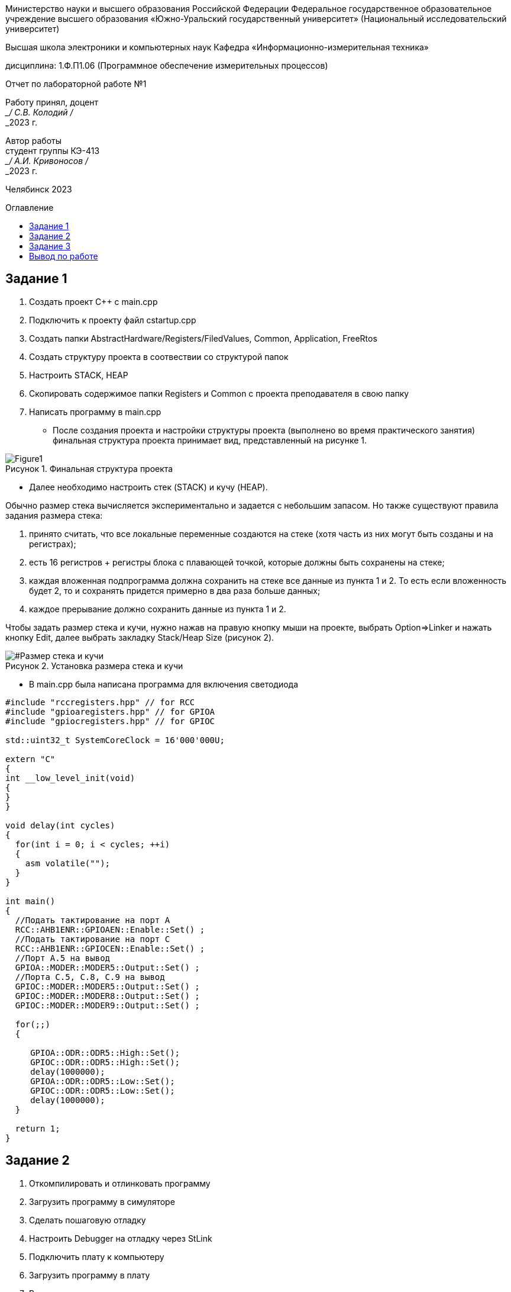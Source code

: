 :imagesdir: Lab1Img
:figure-caption: Рисунок
:table-caption: Таблица
:toc-title: Оглавление
:toc: macro

[.text-center]
Министерство науки и высшего образования Российской Федерации Федеральное государственное образовательное учреждение высшего образования
«Южно-Уральский государственный университет» (Национальный исследовательский университет)

[.text-center]
Высшая школа электроники и компьютерных наук Кафедра «Информационно-измерительная техника»

[.text-center]
дисциплина: 1.Ф.П1.06 (Программное обеспечение измерительных процессов)

[.text-center]
Отчет по лабораторной работе №1

[.text-right]
Работу принял, доцент +
___/ С.В. Колодий / +
___2023 г.

[.text-right]
Автор работы +
студент группы КЭ-413 +
___/ А.И. Кривоносов / +
___2023 г.

[.text-center]
Челябинск 2023

toc::[]

== Задание 1

. Создать проект C++ c main.cpp
. Подключить к проекту файл cstartup.cpp
. Создать папки AbstractHardware/Registers/FiledValues, Common, Application, FreeRtos
. Создать структуру проекта в соотвествии со структурой папок
. Настроить STACK, HEAP
. Скопировать содержимое папки Registers и Common с проекта преподавателя в свою папку
. Написать программу в main.cpp

* После создания проекта и настройки структуры проекта (выполнено во время практического занятия) финальная структура проекта принимает вид, представленный на рисунке 1.

[#Финальная_структура]
.Финальная структура проекта
image::Figure1.png[]

* Далее необходимо настроить стек (STACK) и кучу (HEAP).

Обычно размер стека вычисляется экспериментально и задается с небольшим запасом. Но также существуют правила задания размера стека:

. принято считать, что все локальные переменные создаются на стеке (хотя часть из них могут быть созданы и на регистрах);

. есть 16 регистров + регистры блока с плавающей точкой, которые должны быть сохранены на стеке;

. каждая вложенная подпрограмма должна сохранить на стеке все данные из пункта 1 и 2. То есть если вложенность будет 2, то и сохранять придется примерно в два раза больше данных;

. каждое прерывание должно сохранить данные из пункта 1 и 2.

Чтобы задать размер стека и кучи, нужно нажав на правую кнопку мыши на проекте, выбрать Option⇒Linker и нажать кнопку Edit, далее выбрать закладку Stack/Heap Size (рисунок 2).

[#Размер стека и кучи]
.Установка размера стека и кучи
image::Figure2.png[]

* В main.cpp была написана программа для включения светодиода
[source, cpp, linenums]

----
#include "rccregisters.hpp" // for RCC
#include "gpioaregisters.hpp" // for GPIOA
#include "gpiocregisters.hpp" // for GPIOC

std::uint32_t SystemCoreClock = 16'000'000U;

extern "C"
{
int __low_level_init(void)
{
}
}

void delay(int cycles)
{
  for(int i = 0; i < cycles; ++i)    
  {   
    asm volatile("");
  }    
}

int main()
{  
  //Подать тактирование на порт A
  RCC::AHB1ENR::GPIOAEN::Enable::Set() ;
  //Подать тактирование на порт C
  RCC::AHB1ENR::GPIOCEN::Enable::Set() ;
  //Порт A.5 на вывод
  GPIOA::MODER::MODER5::Output::Set() ;
  //Порта C.5, C.8, C.9 на вывод
  GPIOC::MODER::MODER5::Output::Set() ;
  GPIOC::MODER::MODER8::Output::Set() ;
  GPIOC::MODER::MODER9::Output::Set() ;
  
  for(;;)
  {
   
     GPIOA::ODR::ODR5::High::Set();
     GPIOC::ODR::ODR5::High::Set();
     delay(1000000); 
     GPIOA::ODR::ODR5::Low::Set();
     GPIOC::ODR::ODR5::Low::Set();
     delay(1000000); 
  }
  
  return 1;
}
----

== Задание 2

. Откомпилировать и отлинковать программу
. Загрузить программу в симуляторе
. Сделать пошаговую отладку
. Настроить Debugger на отладку через StLink
. Подключить плату к компьютеру
. Загрузить программу в плату
. Выполнить пошаговую отладку
. Описать полученный результат

* Компиляция программы представлена на рисунке 3.

[#Компиляция]
.Компиляция программы
image::Figure3.png[]

* Загрузка программы на симуляторе представлена на рисунке 4.

[#Загрузка программы на симуляторе]
.Загрузка программы на симуляторе
image::Figure4.png[]

* Настройка дебаггера на отладку через ST-LINK представлена на рисунке 5.

[#Дебаггер через ST-LINK]
.Отладка через ST-LINK
image::Figure5.png[]

* После загрузки программы в плату и её запуска на плате начали попеременно мигать светодиоды.

== Задание 3

. Запустить анализатор стека. Узнать рекомендуемый размер стека.
. Изменить в проекте размер стека на рекомендуемый
. Создать map файл
. Описать что написано в map файле
. Поставить размер кучи HEAP в 0. Объяснить почему так можно сделать. И почему STACK нельзя

* Так как в настройках линкера выбрана опция "Generate linker map file", после компиляции и сборки программы в Output появляется файл с расширением .map (рисунок 6). В данном файле можно узнать адреса объектов, их размер, тип и местонахождение.

** В нём можно увидеть, что таблица векторов прерываний размером 0x198 находится в сегменте .intvec по адресу от 0x800'0000 до 0x800'0198.

** Например, в сегменте .rodata находится константа размером 1 байт с адресом 0x800'0266.

** Стек с заданным размером 0x100 в сегменте CSTACK находится по адресу от 0x2000'0000 до 0x2000'0100.

[#Map файл]
.Содержание файла iarproject.map
image::Figure6.png[]

* Размер кучи HEAP возможно поставить в 0 (рисунок 2) без потери работоспособности программы, так как куча используется только для динамически выделяемой памяти, то есть с помощью оператора new. Динамическое выделение памяти не рекомендуется для использования при создании надежного ПО. +
В отличие от HEAP, стек нельзя задавать равным 0, потому что на стеке хранятся все локальные переменные, там сохранены регистры, а также он используется при прерывании, чтобы вернуться обратно в программу, восстановив все переменные и контекст.

== Вывод по работе

В ходе данной работы было проведено ознакомление со средой разработки IAR Workbench for ARM и рассмотрены основные функции программы. Была создана программа для микроконтроллера, а также была рассмотрена структура и организация памяти.